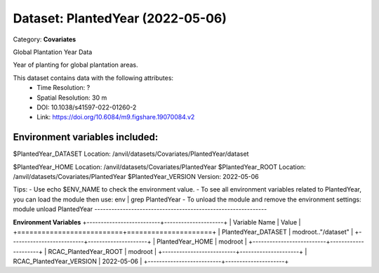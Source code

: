 =================================
Dataset: PlantedYear (2022-05-06)
=================================

Category: **Covariates**

Global Plantation Year Data

Year of planting for global plantation areas.

This dataset contains data with the following attributes:
  - Time Resolution: ?
  - Spatial Resolution: 30 m
  - DOI: 10.1038/s41597-022-01260-2
  - Link: https://doi.org/10.6084/m9.figshare.19070084.v2

Environment variables included:
-------------------------------------------------------------
$PlantedYear_DATASET  Location: /anvil/datasets/Covariates/PlantedYear/dataset

$PlantedYear_HOME     Location: /anvil/datasets/Covariates/PlantedYear
$PlantedYear_ROOT     Location: /anvil/datasets/Covariates/PlantedYear
$PlantedYear_VERSION  Version: 2022-05-06

Tips:
- Use echo $ENV_NAME to check the environment value.
- To see all environment variables related to PlantedYear, you can load the module then use: env | grep PlantedYear
- To unload the module and remove the environment settings: module unload PlantedYear
-------------------------------------------------------------

**Environment Variables**
+--------------------------+---------------------+
| Variable Name            | Value               |
+==========================+=====================+
| PlantedYear_DATASET      | modroot.."/dataset" |
+--------------------------+---------------------+
| PlantedYear_HOME         | modroot             |
+--------------------------+---------------------+
| RCAC_PlantedYear_ROOT    | modroot             |
+--------------------------+---------------------+
| RCAC_PlantedYear_VERSION | 2022-05-06          |
+--------------------------+---------------------+

